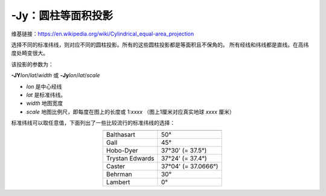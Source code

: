 -Jy：圆柱等面积投影
===================

维基链接：https://en.wikipedia.org/wiki/Cylindrical_equal-area_projection

选择不同的标准纬线，则对应不同的圆柱投影。所有的这些圆柱投影都是等面积且不保角的。
所有经线和纬线都是直线。在高纬度处畸变很大。

该投影的参数为：

**-JY**\ *lon*/*lat*/*width*
或
**-Jy**\ *lon*/*lat*/*scale*

- *lon* 是中心经线
- *lat* 是标准纬线。
- *width* 地图宽度
- *scale* 地图比例尺，即每度在图上的长度或 1:*xxxx* （图上1厘米对应真实地球 *xxxx* 厘米）

标准纬线可以取任意值，下面列出了一些比较流行的标准纬线的选择：

.. table::
   :align: center

   +-------------------+---------------------+
   +===================+=====================+
   | Balthasart        | 50°                 |
   +-------------------+---------------------+
   | Gall              | 45°                 |
   +-------------------+---------------------+
   | Hobo-Dyer         | 37°30' (= 37.5°)    |
   +-------------------+---------------------+
   | Trystan Edwards   | 37°24' (= 37.4°)    |
   +-------------------+---------------------+
   | Caster            | 37°04' (= 37.0666°) |
   +-------------------+---------------------+
   | Behrman           | 30°                 |
   +-------------------+---------------------+
   | Lambert           | 0°                  |
   +-------------------+---------------------+

.. gmtplot::
    :caption: 使用Behrman圆柱等面积投影绘制地图
    :width: 85%

    gmt coast -R-145/215/-90/90 -JY35/30/12c -B45g45 -Dc -A10000 -Sdodgerblue -Wthinnest -png GMT_general_cyl
